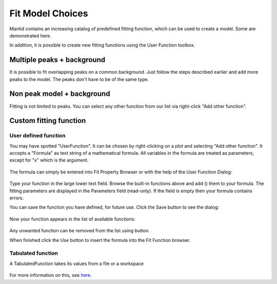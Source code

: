 .. _03_fit_model_choices:

=================
Fit Model Choices
=================


Mantid contains an increasing catalog of predefined fitting
function, which can be used to create a model. Some are
demonstrated here.

In addition, it is possible to create new fitting
functions using the User Function toolbox.


Multiple peaks + background
===========================

It is possible to fit overlapping peaks on a common
background. Just follow the steps described earlier and add more peaks
to the model. The peaks don't have to be of the same type.

.. figure:: /images/FittingMultiplePeaks.png
   :alt: FittingMultiplePeaks.png
   :width: 900px
   :align: center


Non peak model + background
===========================

Fitting is not limited to peaks. You can
select any other function from our list via right-click "Add other
function".

.. figure:: /images/AddOtherFunctionOptionEMU.png
   :alt: AddOtherFunctionOption.png
   :align: center


Custom fitting function
=======================

User defined function
---------------------

You may have spotted "UserFunction". It can be chosen by right-clicking on a plot and selecting "Add other function". It accepts a "Formula" as text string of a mathematical formula. All variables in the formula are treated as
parameters, except for "x" which is the argument.

.. figure:: /images/AddedUserFunction.png
   :alt: AddedUserFunction.png
   :width: 350px

The formula can simply be entered into Fit Property
Browser or with the help of the User Function Dialog:

.. figure:: /images/UserFunctionDialog.png
   :alt: UserFunctionDialog.png
   :align: center

Type your function in the large lower text field. Browse the built-in functions above and add (|AddButton.png|) them
to your formula. The fitting parameters are displayed in the Parameters
field (read-only). If the field is empty then your formula contains errors.

You can save the function you have defined, for future use. Click
the Save button |SaveFunctionButton.png| to see the dialog:

.. figure:: /images/SaveUserFunctionDialog.png
   :alt: SaveUserFunctionDialog.png
   :width: 300px

Now your function appears in the list of available functions:

.. figure:: /images/SavedFunctionRecord.png
   :alt: SavedFunctionRecord.png
   :align: center

Any unwanted function can be removed from the list using
|RemoveButton.png| button.

When finished click the Use button |UseButton.png| to insert the formula
into the Fit Function browser.

Tabulated function
------------------

A TabulatedFunction takes its values from a file or a workspace

.. figure:: /images/TabulatedFunction.png
   :alt: TabulatedFunction.png
   :width: 300px

For more information on this, see `here <https://docs.mantidproject.org/nightly/fitting/fitfunctions/TabulatedFunction.html>`_.


.. |AddButton.png| image:: /images/AddButton.png
.. |UseButton.png| image:: /images/UseButton.png
.. |SaveFunctionButton.png| image:: /images/SaveFunctionButton.png
.. |RemoveButton.png| image:: /images/RemoveButton.png
